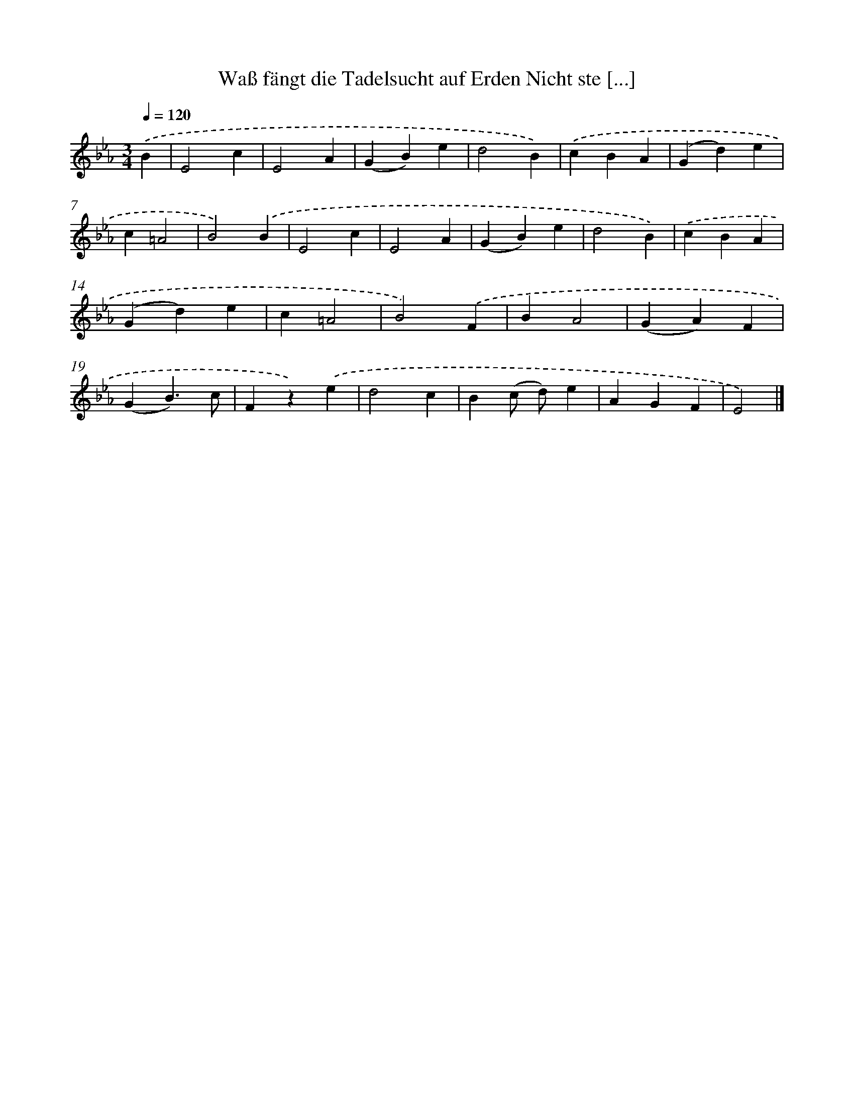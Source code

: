 X: 14884
T: Waß fängt die Tadelsucht auf Erden Nicht ste [...]
%%abc-version 2.0
%%abcx-abcm2ps-target-version 5.9.1 (29 Sep 2008)
%%abc-creator hum2abc beta
%%abcx-conversion-date 2018/11/01 14:37:48
%%humdrum-veritas 27354155
%%humdrum-veritas-data 4276540676
%%continueall 1
%%barnumbers 0
L: 1/4
M: 3/4
Q: 1/4=120
K: Eb clef=treble
.('B [I:setbarnb 1]|
E2c |
E2A |
(GB)e |
d2B) |
.('cBA |
(Gd)e |
c=A2 |
B2).('B |
E2c |
E2A |
(GB)e |
d2B) |
.('cBA |
(Gd)e |
c=A2 |
B2).('F |
BA2 |
(GA)F |
(GB3/)c/ |
Fz).('e |
d2c |
B(c/ d/)e |
AGF |
E2) |]
